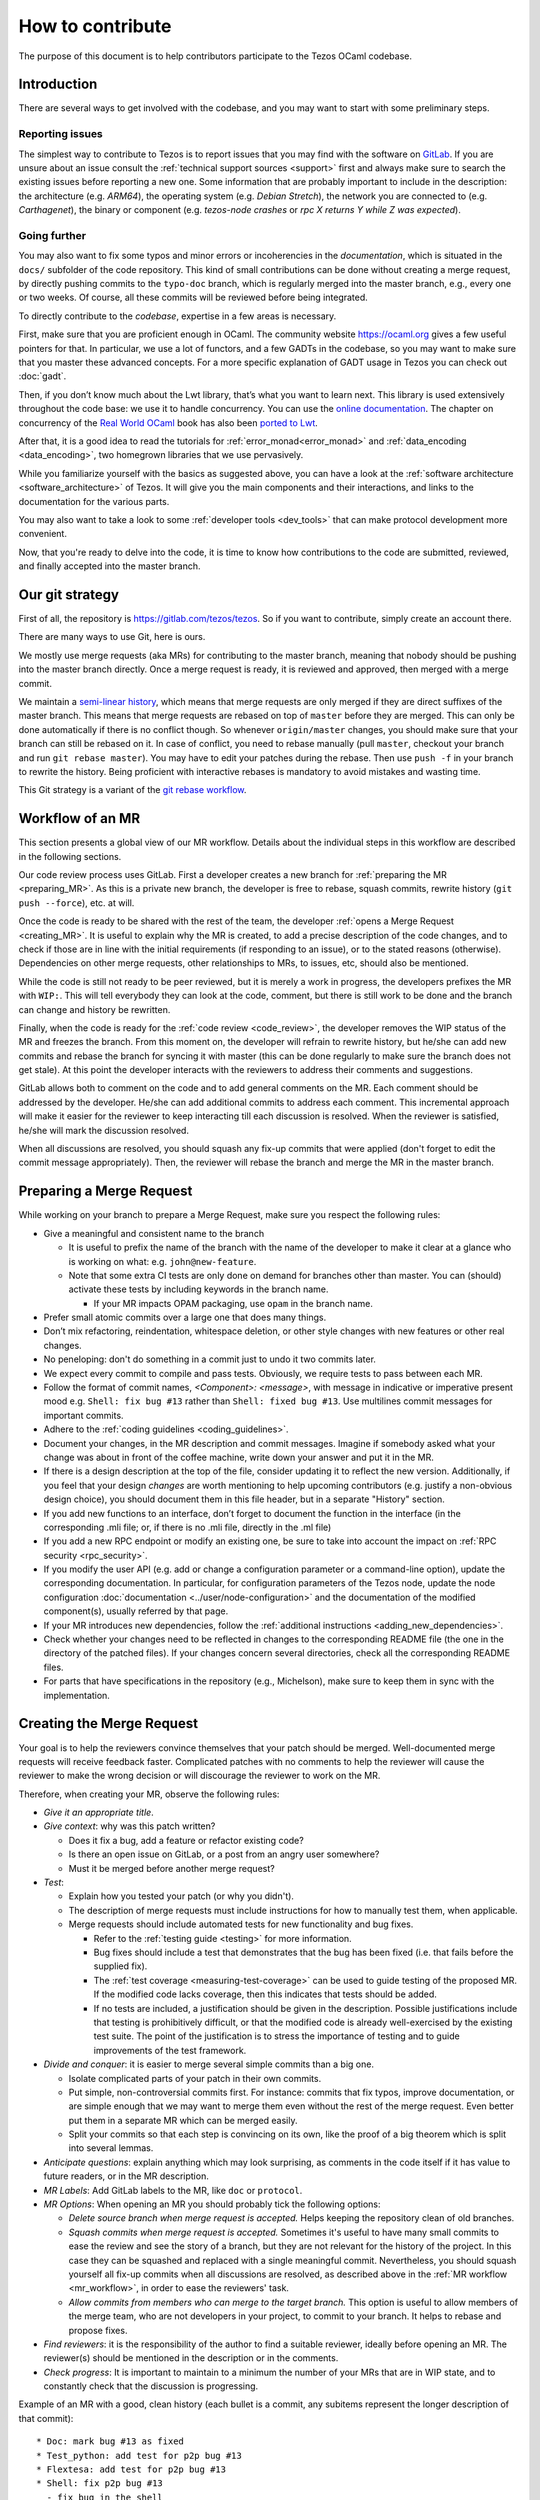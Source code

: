 How to contribute
=================

The purpose of this document is to help contributors participate to
the Tezos OCaml codebase.

Introduction
------------

There are several ways to get involved with the codebase, and you may want to start with some preliminary steps.


Reporting issues
~~~~~~~~~~~~~~~~

The simplest way to contribute to Tezos is to report issues that you may
find with the software on `GitLab <https://gitlab.com/tezos/tezos/-/issues>`__.
If you are unsure about an issue
consult the :ref:`technical support sources <support>`
first and always make sure
to search the existing issues before reporting a new one.
Some information that are probably important to include in the description:
the architecture (e.g. *ARM64*), the operating system (e.g. *Debian
Stretch*), the network you are connected to (e.g. *Carthagenet*), the
binary or component (e.g. *tezos-node crashes* or *rpc X returns Y
while Z was expected*).

Going further
~~~~~~~~~~~~~

You may also want to fix some typos and minor errors or incoherencies in the *documentation*, which is situated in the ``docs/`` subfolder of the code repository.
This kind of small contributions can be done without creating a merge request, by directly pushing commits to the ``typo-doc`` branch, which is regularly merged into the master branch, e.g., every one or two weeks.
Of course, all these commits will be reviewed before being integrated.

To directly contribute to the *codebase*, expertise in a few areas is necessary.

First, make sure that you are proficient enough in OCaml. The community
website https://ocaml.org gives a few useful pointers for that. In
particular, we use a lot of functors, and a few GADTs in the codebase,
so you may want to make sure that you master these advanced concepts.
For a more specific explanation of GADT usage in Tezos you can check out
:doc:`gadt`.

Then, if you don’t know much about the Lwt library, that’s what you want
to learn next. This library is used extensively throughout the code base:
we use it to handle concurrency. You can use the
`online documentation <https://ocsigen.org/lwt/3.2.1/manual/manual>`__. The
chapter on concurrency of the `Real World OCaml <https://dev.realworldocaml.org/>`__ book
has also been `ported to Lwt <https://github.com/dkim/rwo-lwt>`__.

After that, it is a good idea to read the tutorials for
:ref:`error_monad<error_monad>` and
:ref:`data_encoding <data_encoding>`, two homegrown
libraries that we use pervasively.

While you familiarize yourself with the basics as suggested above, you
can have a look at the :ref:`software architecture
<software_architecture>` of Tezos. It will
give you the main components and their interactions, and links to the
documentation for the various parts.

You may also want to take a look to some :ref:`developer tools <dev_tools>` that can make protocol development more convenient.

Now, that you're ready to delve into the code, it is time to know how
contributions to the code are submitted, reviewed, and finally accepted into the master branch.

Our git strategy
----------------

First of all, the repository is https://gitlab.com/tezos/tezos. So if you want
to contribute, simply create an account there.

There are many ways to use Git, here is ours.

We mostly use merge requests (aka MRs) for contributing to the master branch,
meaning that nobody should be pushing into the master branch directly. Once a
merge request is ready, it is reviewed and approved, then merged with a merge commit.

We maintain a `semi-linear history <https://docs.gitlab.com/ee/user/project/merge_requests/reviewing_and_managing_merge_requests.html#semi-linear-history-merge-requests>`_,
which means that merge requests are only
merged if they are direct suffixes of the master branch.
This means that merge requests are rebased on top of ``master`` before they are merged.
This can only be done automatically if there is no conflict though.
So whenever ``origin/master`` changes, you should make sure that your branch
can still be rebased on it. In case of conflict, you need to rebase manually
(pull ``master``, checkout your branch and run ``git rebase master``).
You may have to edit your patches during the rebase.
Then use ``push -f`` in your branch to rewrite the history.
Being proficient with interactive rebases is mandatory to avoid
mistakes and wasting time.

This Git strategy is a variant of the `git rebase workflow <https://www.atlassian.com/git/articles/git-team-workflows-merge-or-rebase>`_.

.. _mr_workflow:

Workflow of an MR
-----------------

This section presents a global view of our MR workflow. Details about the
individual steps in this workflow are described in the following sections.

Our code review process uses GitLab. First a developer creates a new
branch for :ref:`preparing the MR <preparing_MR>`.
As this is a private new branch, the developer is free to
rebase, squash commits, rewrite history (``git push --force``), etc. at will.

Once the code is ready to be shared with the rest of the team, the developer
:ref:`opens a Merge Request <creating_MR>`.
It is useful to explain why the MR is created, to
add a precise description of the code
changes, and to check if those are in line with the initial
requirements (if responding to an issue), or to the stated reasons (otherwise).
Dependencies on other merge requests, other relationships to MRs, to
issues, etc, should also be mentioned.

While the code is still not ready to be peer reviewed, but it is merely a
work in progress, the developers prefixes the MR with ``WIP:``. This will tell everybody
they can look at the code, comment, but there is still work to be done and the
branch can change and history be rewritten.

Finally, when the code is ready for the :ref:`code review <code_review>`, the developer removes the WIP status of the
MR and freezes the branch. From this moment on, the developer will refrain to
rewrite history, but he/she can add new commits and rebase the branch for
syncing it with master (this can be done regularly to make sure the branch does
not get stale). At this point the developer interacts with the reviewers to
address their comments and suggestions.

GitLab allows both to comment on the code and to add general comments on the
MR.  Each comment should be addressed by the developer. He/she can add
additional commits to address each comment. This incremental approach will make
it easier for the reviewer to keep interacting till each discussion is
resolved. When the reviewer is satisfied, he/she will mark the discussion resolved.

When all discussions are resolved, you should squash any fix-up commits that were applied (don't forget to edit the commit message appropriately).
Then, the reviewer will rebase the branch and merge the MR in the master branch.

.. _preparing_MR:

Preparing a Merge Request
-------------------------

While working on your branch to prepare a Merge Request, make sure you respect the following rules:

-  Give a meaningful and consistent name to the branch

   * It is useful to prefix the name of the branch with the name of
     the developer to make it clear at a glance who is working on what: e.g.
     ``john@new-feature``.

   * Note that some extra CI tests are only done on demand for branches other
     than master. You can (should) activate these tests by including keywords in
     the branch name.

     +  If your MR impacts OPAM packaging, use ``opam`` in the branch name.

-  Prefer small atomic commits over a large one that does many things.
-  Don’t mix refactoring, reindentation, whitespace deletion, or other style
   changes with new features or other real changes.
-  No peneloping: don't do something in a commit just to undo it two
   commits later.
-  We expect every commit to compile and pass tests.
   Obviously, we require tests to pass between each MR.
-  Follow the format of commit names, `<Component>: <message>`, with
   message in indicative or imperative present mood e.g. ``Shell: fix
   bug #13`` rather than ``Shell: fixed bug #13``.
   Use multilines commit messages for important commits.
-  Adhere to the :ref:`coding guidelines <coding_guidelines>`.
-  Document your changes, in the MR description and commit messages.
   Imagine if somebody asked what your change was about in front of the
   coffee machine, write down your answer and put it in the MR.
-  If there is a design description at the top of the file, consider updating
   it to reflect the new version. Additionally, if you feel that your design
   *changes* are worth mentioning to help upcoming contributors (e.g. justify a
   non-obvious design choice), you should document them in this file header,
   but in a separate "History" section.
-  If you add new functions to an interface, don’t forget to
   document the function in the interface (in the corresponding .mli file; or,
   if there is no .mli file, directly in the .ml file)
-  If you add a new RPC endpoint or modify an existing one, be sure to take
   into account the impact on :ref:`RPC security <rpc_security>`.
-  If you modify the user API (e.g. add or change a configuration parameter or
   a command-line option), update the corresponding documentation. In
   particular, for configuration parameters of the Tezos node, update the node
   configuration :doc:`documentation <../user/node-configuration>` and the
   documentation of the modified component(s), usually referred by that page.
-  If your MR introduces new dependencies, follow the
   :ref:`additional instructions <adding_new_dependencies>`.
-  Check whether your changes need to be reflected in changes to the
   corresponding README file (the one in the directory of the patched
   files). If your changes concern several directories, check all the
   corresponding README files.
-  For parts that have specifications in the repository (e.g., Michelson),
   make sure to keep them in sync with the implementation.

.. _creating_MR:

Creating the Merge Request
--------------------------

Your goal is to help the reviewers convince themselves that your patch
should be merged.
Well-documented merge requests will receive feedback faster.
Complicated patches with no comments to help the reviewer will cause
the reviewer to make the wrong decision or will discourage the
reviewer to work on the MR.

Therefore, when creating your MR, observe the following rules:

- *Give it an appropriate title*.

- *Give context*: why was this patch written?

  - Does it fix a bug, add a feature or refactor existing code?
  - Is there an open issue on GitLab, or a post from an angry user
    somewhere?
  - Must it be merged before another merge request?

- *Test*:

  - Explain how you tested your patch (or why you didn't).

  - The description of merge requests must include instructions for
    how to manually test them, when applicable.

  - Merge requests should include automated tests for new
    functionality and bug fixes.

    - Refer to the :ref:`testing guide <testing>` for more information.

    - Bug fixes should include a test that demonstrates that the bug has been fixed
      (i.e. that fails before the supplied fix).

    - The :ref:`test coverage <measuring-test-coverage>` can be used to
      guide testing of the proposed MR. If the modified code lacks
      coverage, then this indicates that tests should be added.

    - If no tests are included, a justification should be given in the
      description. Possible justifications include that testing is
      prohibitively difficult, or that the modified code is already
      well-exercised by the existing test suite. The point of the
      justification is to stress the importance of testing and to guide
      improvements of the test framework.

- *Divide and conquer*: it is easier to merge several simple commits than a big one.

  - Isolate complicated parts of your patch in their own commits.
  - Put simple, non-controversial commits first. For instance: commits
    that fix typos, improve documentation, or are simple enough that
    we may want to merge them even without the rest of the merge
    request.
    Even better put them in a separate MR which can be merged easily.
  - Split your commits so that each step is convincing on its own, like
    the proof of a big theorem which is split into several lemmas.

- *Anticipate questions*: explain anything which may look surprising, as comments in the code itself if it has value to future readers, or in the MR description.

- *MR Labels*: Add GitLab labels to the MR, like ``doc`` or ``protocol``.
- *MR Options*: When opening an MR you should probably tick the following
  options:

  + `Delete source branch when merge request is accepted.`
    Helps keeping the repository clean of old branches.
  + `Squash commits when merge request is accepted.`
    Sometimes it's useful to have many small commits to ease the
    review and see the story of a branch, but they are not relevant
    for the history of the project. In this case they can be squashed
    and replaced with a single meaningful commit. Nevertheless, you
    should squash yourself all fix-up commits when all discussions are resolved,
    as described above in the :ref:`MR workflow <mr_workflow>`, in order
    to ease the reviewers' task.
  + `Allow commits from members who can merge to the target branch.`
    This option is useful to allow members of the merge team, who are
    not developers in your project, to commit to your branch.
    It helps to rebase and propose fixes.

- *Find reviewers*: it is the responsibility of the author to find a
  suitable reviewer, ideally before opening an MR. The reviewer(s)
  should be mentioned in the description or in the comments.

- *Check progress*:
  It is important to maintain to a minimum the number of your MRs that are in WIP state,
  and to constantly check that the discussion is progressing.

Example of an MR with a good, clean history (each bullet is a commit,
any subitems represent the longer description of that commit)::

  * Doc: mark bug #13 as fixed
  * Test_python: add test for p2p bug #13
  * Flextesa: add test for p2p bug #13
  * Shell: fix p2p bug #13
    - fix bug in the shell
    - fix relative unit test
    - add docstrings

**Beware**: For MRs touching
``src/proto_alpha/lib_protocol``, see :ref:`protocol MRs <protocol_mr>`.

Merge Request "Assignees" Field
~~~~~~~~~~~~~~~~~~~~~~~~~~~~~~~

Merge requests targeted at ``tezos/tezos master`` should in general
have exactly one assignee. The assignee is someone from which an
action is required to get the merge request moving. Example actions include:

- review;
- respond to a comment thread;
- update the code;
- rebase (in particular in case of conflicts);
- merge;
- find someone else who can get the merge request moving.

The assignee will thus often be one of the reviewers (if he needs to review
or respond to a comment) or one of the merge request authors (if they need
to update the code or respond to a comment).

If a merge request has no assignee, it is implicitly the role of the
:ref:`merge dispatcher <merge_dispatcher>` to assign it to someone.

Even though merge requests could require action from several people
to be merged, we avoid assigning more than one to avoid diluting responsibility.

Merge Request "Reviewers" Field
~~~~~~~~~~~~~~~~~~~~~~~~~~~~~~~

The reviewer field of GitLab can be used to suggest reviewers.
Fill it when creating your merge requests so that the
:ref:`merge dispatcher <merge_dispatcher>`
knows who to contact if more reviews are needed.
Anybody can suggest additional reviewers.
In particular it is one of the role of the merge dispatcher to suggest reviewers.
If you don't know who would be a good candidate to review your merge
request, you can leave the field blank; but it may slow down the reviewing process.

.. _adding_new_dependencies:

Special case: MRs that introduce a new dependency
-------------------------------------------------

In the special case where your MR adds a new opam dependency or updates an
existing opam dependency, you will need to follow
:ref:`this additional dedicated guide <adding_new_opam_dependency>`.

In the special case where your MR adds a new Python, Rust, Javascript, or other
dependency, additional steps must also be followed.

* for Python, you can refer to the related section in the :ref:`python testing documentation <python_adding_new_dependencies>`.
* the Rust dependencies are located in the GitLab repository `tezos-rust-libs <https://gitlab.com/tezos/tezos-rust-libs>`_ and the instructions are listed there.

For others, there is currently no dedicated guide. Do not hesitate to ask for
help on the ``#devteam`` channel on the `tezos-dev` Slack.

.. _protocol_mr:

Protocol development MRs
------------------------

Because of the amendment procedure that governs the protocol, the
workflow for protocol development is significantly different from
master.

Before a proposal, a new directory, e.g. ``proto-005-PsBabyM1``, is
created from ``proto_alpha`` where the development continues.

The hash of each active or candidate protocol is computed from the directory
``src/proto_0*/lib_protocol``, so every change in these directories
is forbidden.

The Migration
~~~~~~~~~~~~~

Right before the activation of a new protocol, there is a migration of
the context that takes place.
This migration typically converts data structures from the old to the
new format.
Each migration works exclusively between two protocol hashes and it is
useless otherwise.
For this reason after the activation of a protocol the first step to
start a new development cycle is to remove the migration code.
In order to facilitate this, *migration code is always in a different commit* with respect to the protocol features it migrates.
When submitting an MR which contains migration code, **the author must also have tested the migration** (see :ref:`proposal_testing`) and write in the
description what was tested and how so that **reviewers can reproduce it**.


.. _code_review:

Code Review
-----------

At Tezos all the code is peer reviewed before getting committed in the
master branch by the :ref:`merge team <merge_team>`.
Briefly, a code review is a discussion between two or
more developers about changes to the code to address an issue.

Merge Request Approvals
~~~~~~~~~~~~~~~~~~~~~~~

Two approvals from different merge team members are required for merge
requests to be merged. After their review, the second approver will also
typically merge unless there is another merge in progress.

Both approvals must correspond to different thorough reviews
but merge team members may trust the reviews of other developers and
approve without reviewing thoroughly, especially for less critical
parts of the code. Good comments from reviewers help the merge team to decide
to approve a merge request without doing a full review.

For this reason, if you make a partial review, for instance if you only
reviewed part of the code, or only the general design, it is good practice
to say so in a comment, so that other reviewers know what is left to review.
If you manually tested the merge request or ran some benchmarks,
you can add a comment with the results.

Author Perspective
~~~~~~~~~~~~~~~~~~

Code review is a tool among others to enhance the quality of the code and to
reduce the likelihood of introducing new bugs in the code base. It is a
technical discussion; not an exam, but rather a common effort to learn
from each other.

These are a few common suggestions we often give while reviewing new code.
Addressing these points beforehand makes the reviewing process easier and less
painful for everybody. The reviewer is your ally, not your enemy.

- Commented code: Did I remove any commented out lines?
  Did I leave a :ref:`TODO/FIXME comment <todo_fixme>` without an issue number?

- Docstrings: Did I export a new function? Each exported
  function should be documented in the corresponding ``mli`` (or directly in the ``ml`` file if there is no ``mli``).

- README: Did I check whether my changes impact the corresponding README
  file(s)?

- Readability: Is the code easy to understand? Is it worth adding
  a comment to the code to explain a particular operation and its
  repercussion on the rest of the code?

- Variable and function names: These should be meaningful and in line
  with the conventions adopted in the code base.

- Testing: Are the tests thoughtful? Do they cover the failure conditions? Are
  they easy to read? How fragile are they? How big are the tests? Are they slow?

- Are your commit messages meaningful? (see https://chris.beams.io/posts/git-commit/)

Review your own code before calling for a peer review from a colleague.

Reviewer Perspective
~~~~~~~~~~~~~~~~~~~~

Code review can be challenging at times. These are suggestions and common
pitfalls a code reviewer should avoid.

- Ask questions: How does this function work? If this requirement changes,
  what else would have to change? How could we make this more maintainable?

- Discuss in person for more detailed points: Online comments are useful for
  focused technical questions. On many occasions it is more productive to
  discuss it in person rather than in the comments. Similarly, if discussion
  about a point goes back and forth, It will be often more productive to pick
  it up in person and finish out the discussion.

- Explain reasoning: Sometimes it is best to both ask if there is a better
  alternative and at the same time justify why a problem in the code is worth
  fixing. Sometimes it can feel like the changes suggested are nit-picky
  without context or explanation.

- Make it about the code: It is easy to take notes from code reviews
  personally, especially if we take pride in our work. It is best to make
  discussions about the code than about the developer. It lowers resistance and
  it is not about the developer anyway, it is about improving the quality of
  the code.

- Suggest importance of fixes: While offering many suggestions at once, it is
  important to also clarify that not all of them need to be acted upon and some
  are more important than others. It gives an important guidance to the developer
  to improve their work incrementally.

- When you consider that a fix is important but should not prevent the current MR to be merged (e.g., because it adds a sufficient amount of useful new features), you may suggest creating a follow-up issue.
  If the place in the code that needs to be fixed later is clear, you may also suggest marking it with a :ref:`TODO/FIXME comment <todo_fixme>`.

- Take the developer's opinion into consideration: Imposing a particular design
  choice out of personal preferences and without a real explanation will
  incentivize the developer to be a passive executor instead of a creative agent.

- Do not re-write, remove or re-do all the work: Sometimes it is easier to
  re-do the work yourself discarding the work of the developer. This can give
  the impression that the work of the developer is worthless and adds
  additional work for the reviewer that effectively takes responsibility for
  the code.

- Consider the person you are reviewing: Each developer is a person. If you
  know the person, consider their personality and experience while reviewing their
  code. Sometimes it is possible with somebody to be more direct and terse, while
  other people require a more thorough explanation.

- Avoid confrontational and authoritative language: The way we communicate has
  an impact on the receiver. If communicating a problem in the code or a
  suggestion is the goal, making an effort to remove all possible noise from
  the message is important. Consider these two statements to communicate about
  a problem in the code : "This operation is wrong. Please fix it." and
  "Doing this operation might result in an error, can you please
  review it?". The first one implies you made an error (confrontational), and
  you should fix it (authority). The second suggests to review the code because
  there might be a mistake. Despite the message being the same, the recipient might
  have a different reaction to it and impact on the quality of this work. This
  general remark is valid for any comment.

.. _merge_bot:

The Merge-Request Bot
---------------------

Every 6 hours, an automated process running as the
`Tezbocop <https://gitlab.com/tezbocop>`__ 🤖 user, inspects recent MRs and posts
or edits comments on them, giving an inspection report on the contents of the
MR.

Some warnings/comments are for you to potentially improve your MR, other
comments just help us in the assignment & review process.

The first time Tezbocop posts a message you should receive a notification; for
the subsequent edits there won't be notifications; feel free to check Tezbocop's
comments any time.

If you think some of the remarks/warnings do not apply to your MR feel free to
add a comment to justify it.

In particular, the Merge-Request Bot may complain about :ref:`TODO/FIXME comments <todo_fixme>` without an issue number ensuring that the intended evolution is tracked.

The code for the bot is at
`smondet/merbocop <https://gitlab.com/smondet/merbocop>`__. It is of course
work-in-progress and new warnings and comments will appear little by little.
We welcome specific issues or contributions there too.

.. _dev_tools:

Developer Tools
~~~~~~~~~~~~~~~

Somme tools to make protocol development more convenient can be found in the :src:`src/tooling/` folder.
In particular, it contains ``tztop``, a REPL (interactive read-eval-print loop) based on ``utop``.
